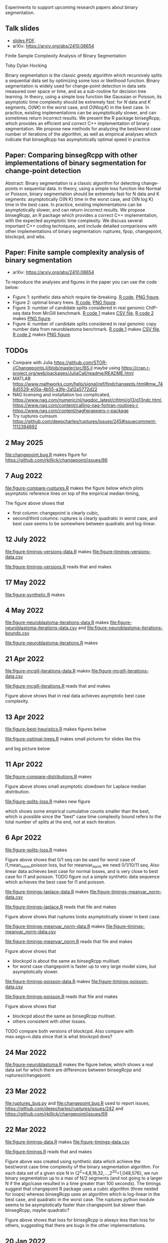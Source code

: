 Experiments to support upcoming research papers about binary segmentation.

** Talk slides

- [[https://raw.githubusercontent.com/tdhock/2023-08-unsupervised-learning/refs/heads/main/slides/05-binary-segmentation.pdf][slides PDF]].
- arXiv: https://arxiv.org/abs/2410.08654

Finite Sample Complexity Analysis of Binary Segmentation

Toby Dylan Hocking

Binary segmentation is the classic greedy algorithm which recursively
splits a sequential data set by optimizing some loss or likelihood
function. Binary segmentation is widely used for change-point
detection in data sets measured over space or time, and as a
sub-routine for decision tree learning.  In theory, using a simple
loss function like Gaussian or Poisson, its asymptotic time complexity
should be extremely fast: for $N$ data and $K$ segments, $O(N K)$ in
the worst case, and $O(N \log K)$ in the best case.  In practice,
existing implementations can be asymptotically slower, and can sometimes
return incorrect results. We present the R package binsegRcpp, which
provides an efficient and correct C++ implementation of binary
segmentation. We propose new methods for analyzing the best/worst case
number of iterations of the algorithm, as well as empirical analyses
which indicate that binsegRcpp has asymptotically optimal speed in
practice.

** Paper: Comparing binsegRcpp with other implementations of binary segmentation for change-point detection

Abstract:
Binary segmentation is a classic algorithm for detecting change-points in sequential
data. In theory, using a simple loss function like Normal or Poisson, binary segmentation
should be extremely fast for N data and K segments: asymptotically O(N K) time in the
worst case, and O(N log K) time in the best case. In practice, existing implementations can
be asymptotically slower, and can return incorrect results. We propose binsegRcpp, an R
package which provides a correct C++ implementation, with the expected asymptotic time
complexity. We discuss several important C++ coding techniques, and include detailed
comparisons with other implementations of binary segmentation:
ruptures, fpop, changepoint, blockcpd, and wbs.

** Paper: Finite sample complexity analysis of binary segmentation

- arXiv: https://arxiv.org/abs/2410.08654

To reproduce the analyses and figures in the paper you can use the code below:
- Figure 1: synthetic data which require tie-breaking. [[file:figure-synthetic.R][R code]], [[file:figure-synthetic.png][PNG
  figure]].
- Figure 2: optimal binary trees. [[file:figure-optimal-trees.R][R code]], [[file:figure-optimal-trees-some.png][PNG figure]].
- Figure 3: number of candidate splits considered in real genomic
  ChIP-seq data from McGill benchmark. [[file:figure-mcgill-iterations-data.R][R code 1]] makes [[file:figure-mcgill-iterations-data.csv][CSV file]], [[file:figure-mcgill-iterations.R][R code
  2]] makes [[file:figure-mcgill-iterations.png][PNG figure]].
- Figure 4: number of candidate splits considered in real genomic copy
  number data from neuroblastoma benchmark. [[file:figure-neuroblastoma-iterations-data.R][R code 1]] makes [[file:figure-neuroblastoma-iterations-data.csv][CSV file]], [[file:figure-neuroblastoma-iterations.R][R
  code 2]] makes [[file:figure-neuroblastoma-iterations.png][PNG figure]].

** TODOs

- Compare with Julia
  https://github.com/STOR-i/Changepoints.jl/blob/master/src/BS.jl
  maybe using
  https://cran.r-project.org/web/packages/JuliaCall/readme/README.html
- MATLAB https://www.mathworks.com/help/signal/ref/findchangepts.html#mw_748d5529-e05a-4b55-a3fe-2a12a5772d22
- NAG licensing and installation too complicated,
  https://www.nag.com/numeric/nl/nagdoc_latest/clhtml/g13/g13ndc.html,
  https://www.nag.com/content/calling-nag-fortran-routines-r,
  https://www.nag.com/content/nagfwrappers-r-package
- Try ruptures cumsum https://github.com/deepcharles/ruptures/issues/245#issuecomment-1112394892

** 2 May 2025

[[file:changepoint.bug.R]] makes figure for https://github.com/rkillick/changepoint/issues/86

[[file:changepoint.bug.png]]

** 7 Aug 2022 

[[file:figure-compare-ruptures.R]] makes the figure below which plots
asymptotic reference lines on top of the empirical median timing,

[[file:figure-compare-ruptures.png]]

The figure above shows that

- first column: changepoint is clearly cubic,
- second/third columns: ruptures is clearly quadratic in worst case,
  and best case seems to be somewhere between quadratic and
  log-linear.

** 12 July 2022

[[file:figure-timings-versions-data.R]] makes [[file:figure-timings-versions-data.csv]]

[[file:figure-timings-versions.R]] reads that and makes

[[file:figure-timings-versions.png]]

** 17 May 2022

[[file:figure-synthetic.R]] makes [[file:figure-synthetic.png]]

** 4 May 2022

[[file:figure-neuroblastoma-iterations-data.R]] makes [[file:figure-neuroblastoma-iterations-data.csv]] and [[file:figure-neuroblastoma-iterations-bounds.csv]]

[[file:figure-neuroblastoma-iterations.R]] makes

[[file:figure-neuroblastoma-iterations.png]]

** 21 Apr 2022

[[file:figure-mcgill-iterations-data.R]] makes [[file:figure-mcgill-iterations-data.csv]]

[[file:figure-mcgill-iterations.R]] reads that and makes

[[file:figure-mcgill-iterations.png]]

Figure above shows that in real data achieves asymptotic best case
complexity.

** 13 Apr 2022

[[file:figure-best-heuristics.R]] makes figures below

[[file:figure-best-heuristics.png]]

[[file:figure-best-heuristics-segs-constant.png]]

[[file:figure-optimal-trees.R]] makes small pictures for slides like this

[[file:figure-optimal-trees-71.png]]

and big picture below 

[[file:figure-optimal-trees.png]]

** 11 Apr 2022

[[file:figure-compare-distributions.R]] makes

[[file:figure-compare-distributions.png]]

Figure above shows small asymptotic slowdown for Laplace median
distribution.

[[file:figure-splits-loss.R]] makes new figure

[[file:figure-splits-loss-cum.png]]

which shows some empirical cumulative counts smaller than the best,
which is possible since the "best" case time complexity bound refers
to the total number of splits at the end, not at each iteration.

** 6 Apr 2022

[[file:figure-splits-loss.R]] makes

[[file:figure-splits-loss.png]]

Figure above shows that 0/1 seq can be used for worst case of
l1,mean_norm,poisson loss, but for meanvar_norm we need 0/1/10/11
seq. Also linear data achieves best case for normal losses, and is
very close to best case for l1 and poisson. TODO figure out a simple
synthetic data sequence which achieves the best case for l1 and
poisson.

[[file:figure-timings-laplace-data.R]] makes [[file:figure-timings-meanvar_norm-data.csv]]

[[file:figure-timings-laplace.R]] reads that file and makes

[[file:figure-timings-laplace.png]]

Figure above shows that ruptures looks asymptotically slower in best
case. 
   
[[file:figure-timings-meanvar_norm-data.R]] makes [[file:figure-timings-meanvar_norm-data.csv]]

[[file:figure-timings-meanvar_norm.R]] reads that file and makes

[[file:figure-timings-meanvar_norm.png]]

Figure above shows that
- blockcpd is about the same as binsegRcpp multiset.
- for worst case changepoint is faster up to very large model sizes,
  but asymptotically slower. 

[[file:figure-timings-poisson-data.R]] makes [[file:figure-timings-poisson-data.csv]]

[[file:figure-timings-poisson.R]] reads that file and makes

[[file:figure-timings-poisson.png]]

Figure above shows that
- blockcpd about the same as binsegRcpp multiset.
- others consistent with other losses.

TODO compare both versions of blockcpd. Also compare with
max.segs=n.data since that is what blockcpd does?

** 24 Mar 2022

[[file:figure-neuroblastoma.R]] makes the figure below, which shows a real
data set for which there are differences between binsegRcpp and
ruptures/changepoint.

[[file:figure-neuroblastoma.png]]

** 23 Mar 2022

[[file:ruptures_bug.py]] and [[file:changepoint.bug.R]] used to report issues,
https://github.com/deepcharles/ruptures/issues/242 and
https://github.com/rkillick/changepoint/issues/69

** 22 Mar 2022

[[file:figure-timings-data.R]] makes [[file:figure-timings-data.csv]]

[[file:figure-timings.R]] reads that and makes

[[file:figure-timings.png]]

Figure above was created using synthetic data which achieve the
best/worst case time complexity of the binary segmentation
algorithm. For each data set of a given size N in
{2^2=4,8,16,32,...,2^20=1,048,576}, we run binary segmentation up to a
max of N/2 segments (and not going to a larger N if the algo/case
resulted in a time greater than 100 seconds). The timings suggest that
changepoint R package uses a cubic algorithm (three nested for loops)
whereas binsegRcpp uses an algorithm which is log-linear in the best
case, and quadratic in the worst case. The ruptures python module
seems to be asymptotically faster than changepoint but slower than
binsegRcpp, maybe quadratic?

[[file:figure-timings-loss.png]]

Figure above shows that loss for binsegRcpp is always less than loss
for others, suggesting that there are bugs in the other
implementations.

** 20 Jan 2022

[[file:figure-select-segments-data.R]] computes simulations using a
variety of model selection criteria, saving results to
[[file:figure-select-segments-data.csv]]

[[file:figure-select-segments.R]] reads that result CSV file and makes 

[[file:figure-select-segments.png]]
